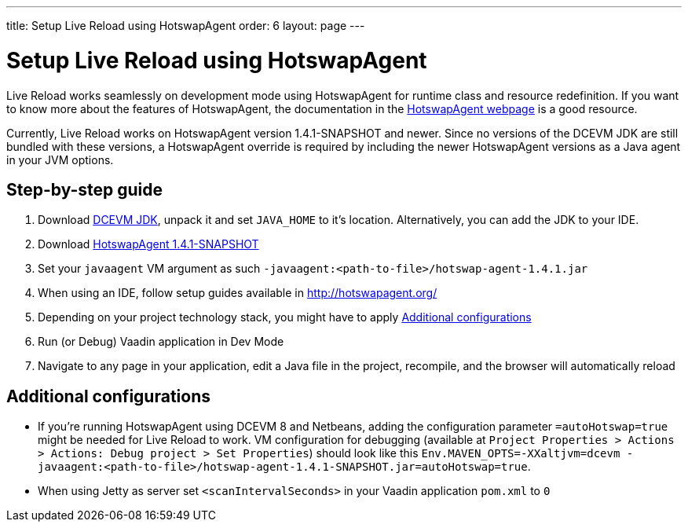 ---
title: Setup Live Reload using HotswapAgent
order: 6
layout: page
---

= Setup Live Reload using HotswapAgent

Live Reload works seamlessly on development mode using HotswapAgent for runtime class and resource redefinition.
If you want to know more about the features of HotswapAgent, the documentation in the http://hotswapagent.org/[HotswapAgent webpage] is a good resource.

Currently, Live Reload works on HotswapAgent version 1.4.1-SNAPSHOT and newer. Since no versions of the DCEVM JDK are still bundled with these versions, a HotswapAgent override is required by including the newer HotswapAgent versions as a Java agent in your JVM options.

== Step-by-step guide

. Download https://github.com/TravaOpenJDK/trava-jdk-11-dcevm/releases[DCEVM JDK], unpack it and set `JAVA_HOME` to it's location. Alternatively, you can add the JDK to your IDE.
. Download https://github.com/HotswapProjects/HotswapAgent/releases[HotswapAgent 1.4.1-SNAPSHOT]
. Set your `javaagent` VM argument as such `-javaagent:<path-to-file>/hotswap-agent-1.4.1.jar`
. When using an IDE, follow setup guides available in http://hotswapagent.org/
. Depending on your project technology stack, you might have to apply <<Additional configurations>>
. Run (or Debug) Vaadin application in Dev Mode
. Navigate to any page in your application, edit a Java file in the project, recompile, and the browser will automatically reload

== Additional configurations

* If you're running HotswapAgent using DCEVM 8 and Netbeans, adding the configuration parameter `=autoHotswap=true` might be needed for Live Reload to work. VM configuration for debugging (available at `Project Properties > Actions > Actions: Debug project > Set Properties`) should look like this `Env.MAVEN_OPTS=-XXaltjvm=dcevm -javaagent:<path-to-file>/hotswap-agent-1.4.1-SNAPSHOT.jar=autoHotswap=true`.
* When using Jetty as server set `<scanIntervalSeconds>` in your Vaadin application `pom.xml` to `0`
